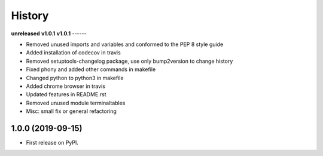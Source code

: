 =======
History
=======

**unreleased**
**v1.0.1**
**v1.0.1**
------

* Removed unused imports and variables and conformed to the PEP 8 style guide
* Added installation of codecov in travis
* Removed setuptools-changelog package, use only bump2version to change history
* Fixed phony and added other commands in makefile
* Changed python to python3 in makefile
* Added chrome browser in travis
* Updated features in README.rst
* Removed unused module terminaltables
* Misc: small fix or general refactoring

1.0.0 (2019-09-15)
------------------

* First release on PyPI.

